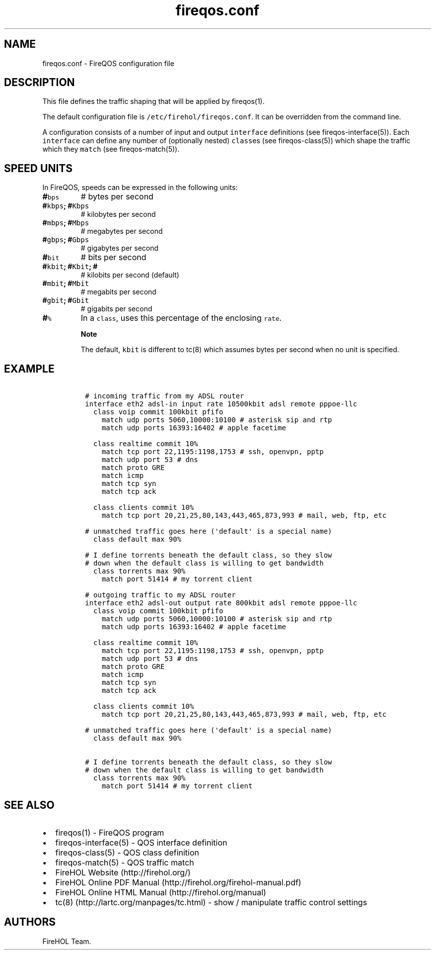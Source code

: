 .TH fireqos.conf 5 "Built 19 Oct 2014" "FireQOS Reference" "2.0.0-rc.3"
.nh
.SH NAME
.PP
fireqos.conf - FireQOS configuration file
.SH DESCRIPTION
.PP
This file defines the traffic shaping that will be applied by
fireqos(1).
.PP
The default configuration file is \f[C]/etc/firehol/fireqos.conf\f[].
It can be overridden from the command line.
.PP
A configuration consists of a number of input and output
\f[C]interface\f[] definitions (see
fireqos-interface(5)).
Each \f[C]interface\f[] can define any number of (optionally nested)
\f[C]class\f[]es (see fireqos-class(5)) which shape
the traffic which they \f[C]match\f[] (see
fireqos-match(5)).
.SH SPEED UNITS
.PP
In FireQOS, speeds can be expressed in the following units:
.TP
.B #\f[C]bps\f[]
# bytes per second
.RS
.RE
.TP
.B #\f[C]kbps\f[]; #\f[C]Kbps\f[]
# kilobytes per second
.RS
.RE
.TP
.B #\f[C]mbps\f[]; #\f[C]Mbps\f[]
# megabytes per second
.RS
.RE
.TP
.B #\f[C]gbps\f[]; #\f[C]Gbps\f[]
# gigabytes per second
.RS
.RE
.TP
.B #\f[C]bit\f[]
# bits per second
.RS
.RE
.TP
.B #\f[C]kbit\f[]; #\f[C]Kbit\f[]; #
# kilobits per second (default)
.RS
.RE
.TP
.B #\f[C]mbit\f[]; #\f[C]Mbit\f[]
# megabits per second
.RS
.RE
.TP
.B #\f[C]gbit\f[]; #\f[C]Gbit\f[]
# gigabits per second
.RS
.RE
.TP
.B #\f[C]%\f[]
In a \f[C]class\f[], uses this percentage of the enclosing
\f[C]rate\f[].
.RS
.RE
.RS
.PP
\f[B]Note\f[]
.PP
The default, \f[C]kbit\f[] is different to tc(8) which assumes bytes per
second when no unit is specified.
.RE
.SH EXAMPLE
.IP
.nf
\f[C]

\ #\ incoming\ traffic\ from\ my\ ADSL\ router
\ interface\ eth2\ adsl-in\ input\ rate\ 10500kbit\ adsl\ remote\ pppoe-llc
\ \ \ class\ voip\ commit\ 100kbit\ pfifo
\ \ \ \ \ match\ udp\ ports\ 5060,10000:10100\ #\ asterisk\ sip\ and\ rtp
\ \ \ \ \ match\ udp\ ports\ 16393:16402\ #\ apple\ facetime

\ \ \ class\ realtime\ commit\ 10%
\ \ \ \ \ match\ tcp\ port\ 22,1195:1198,1753\ #\ ssh,\ openvpn,\ pptp
\ \ \ \ \ match\ udp\ port\ 53\ #\ dns
\ \ \ \ \ match\ proto\ GRE
\ \ \ \ \ match\ icmp
\ \ \ \ \ match\ tcp\ syn
\ \ \ \ \ match\ tcp\ ack

\ \ \ class\ clients\ commit\ 10%
\ \ \ \ \ match\ tcp\ port\ 20,21,25,80,143,443,465,873,993\ #\ mail,\ web,\ ftp,\ etc

\ #\ unmatched\ traffic\ goes\ here\ (\[aq]default\[aq]\ is\ a\ special\ name)
\ \ \ class\ default\ max\ 90%

\ #\ I\ define\ torrents\ beneath\ the\ default\ class,\ so\ they\ slow
\ #\ down\ when\ the\ default\ class\ is\ willing\ to\ get\ bandwidth
\ \ \ class\ torrents\ max\ 90%
\ \ \ \ \ match\ port\ 51414\ #\ my\ torrent\ client

\ #\ outgoing\ traffic\ to\ my\ ADSL\ router
\ interface\ eth2\ adsl-out\ output\ rate\ 800kbit\ adsl\ remote\ pppoe-llc
\ \ \ class\ voip\ commit\ 100kbit\ pfifo
\ \ \ \ \ match\ udp\ ports\ 5060,10000:10100\ #\ asterisk\ sip\ and\ rtp
\ \ \ \ \ match\ udp\ ports\ 16393:16402\ #\ apple\ facetime

\ \ \ class\ realtime\ commit\ 10%
\ \ \ \ \ match\ tcp\ port\ 22,1195:1198,1753\ #\ ssh,\ openvpn,\ pptp
\ \ \ \ \ match\ udp\ port\ 53\ #\ dns
\ \ \ \ \ match\ proto\ GRE
\ \ \ \ \ match\ icmp
\ \ \ \ \ match\ tcp\ syn
\ \ \ \ \ match\ tcp\ ack

\ \ \ class\ clients\ commit\ 10%
\ \ \ \ \ match\ tcp\ port\ 20,21,25,80,143,443,465,873,993\ #\ mail,\ web,\ ftp,\ etc

\ #\ unmatched\ traffic\ goes\ here\ (\[aq]default\[aq]\ is\ a\ special\ name)
\ \ \ class\ default\ max\ 90%

\ #\ I\ define\ torrents\ beneath\ the\ default\ class,\ so\ they\ slow
\ #\ down\ when\ the\ default\ class\ is\ willing\ to\ get\ bandwidth
\ \ \ class\ torrents\ max\ 90%
\ \ \ \ \ match\ port\ 51414\ #\ my\ torrent\ client
\f[]
.fi
.SH SEE ALSO
.IP \[bu] 2
fireqos(1) - FireQOS program
.IP \[bu] 2
fireqos-interface(5) - QOS interface definition
.IP \[bu] 2
fireqos-class(5) - QOS class definition
.IP \[bu] 2
fireqos-match(5) - QOS traffic match
.IP \[bu] 2
FireHOL Website (http://firehol.org/)
.IP \[bu] 2
FireHOL Online PDF Manual (http://firehol.org/firehol-manual.pdf)
.IP \[bu] 2
FireHOL Online HTML Manual (http://firehol.org/manual)
.IP \[bu] 2
tc(8) (http://lartc.org/manpages/tc.html) - show / manipulate traffic
control settings
.SH AUTHORS
FireHOL Team.
